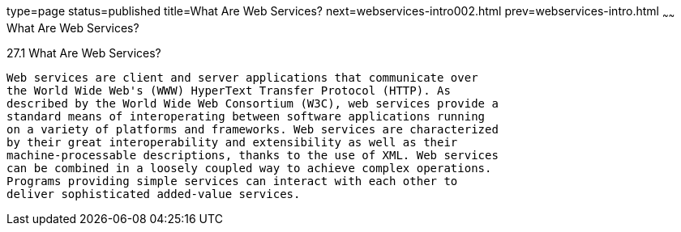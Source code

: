 type=page
status=published
title=What Are Web Services?
next=webservices-intro002.html
prev=webservices-intro.html
~~~~~~
What Are Web Services?
======================

[[GIJVH]]

[[what-are-web-services]]
27.1 What Are Web Services?
---------------------------

Web services are client and server applications that communicate over
the World Wide Web's (WWW) HyperText Transfer Protocol (HTTP). As
described by the World Wide Web Consortium (W3C), web services provide a
standard means of interoperating between software applications running
on a variety of platforms and frameworks. Web services are characterized
by their great interoperability and extensibility as well as their
machine-processable descriptions, thanks to the use of XML. Web services
can be combined in a loosely coupled way to achieve complex operations.
Programs providing simple services can interact with each other to
deliver sophisticated added-value services.


